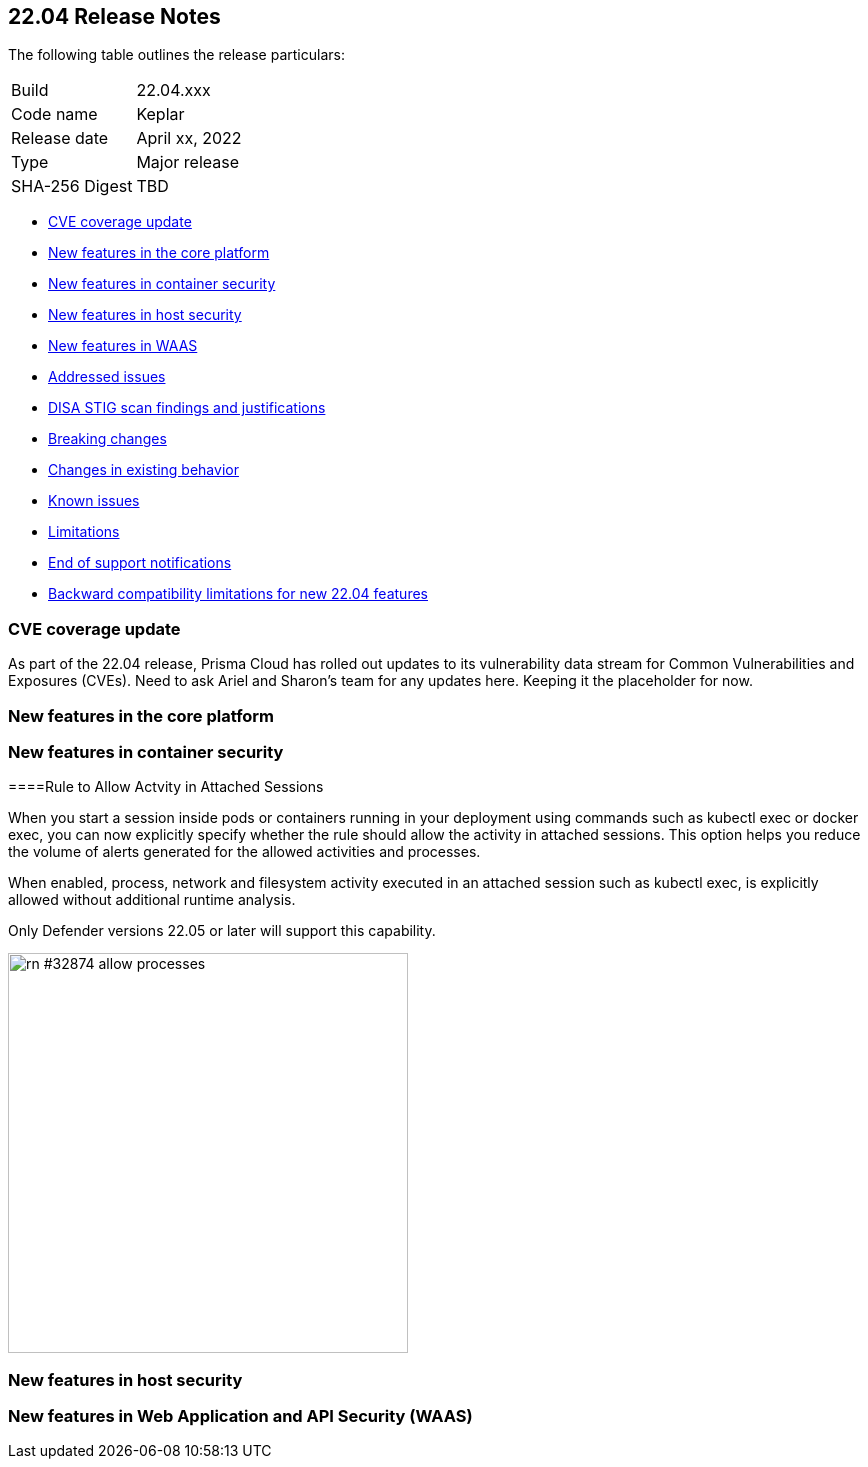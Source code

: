 == 22.04 Release Notes

The following table outlines the release particulars:

[cols="1,4"]
|===
|Build
|22.04.xxx

|Code name
|Keplar

|Release date
|April xx, 2022

|Type
|Major release

|SHA-256 Digest
|TBD
|===

// Besides hosting the download on the Palo Alto Networks Customer Support Portal, we also support programmatic download (e.g., curl, wget) of the release directly from our CDN:
//
// LINK

* <<_cve-coverage-update,CVE coverage update>>
* <<_new-features-in-the-core-platform,New features in the core platform>>
* <<_new-features-in-container-security,New features in container security>>
* <<_new-features-in-host-security,New features in host security>>
* <<_new-features-in-waas,New features in WAAS>>
* <<_bug-fixes,Addressed issues>>
* <<_disa-stig, DISA STIG scan findings and justifications>>
* <<_breaking-changes,Breaking changes>>
* <<_non-breaking-changes,Changes in existing behavior>>
* <<_known-issues,Known issues>>
* <<_limitations,Limitations>>
* <<_end-of-support-notifications,End of support notifications>>
* <<_backward_compatibility,Backward compatibility limitations for new 22.04 features>> 


[#_cve-coverage-update]
=== CVE coverage update

As part of the 22.04 release, Prisma Cloud has rolled out updates to its vulnerability data stream for Common Vulnerabilities and Exposures (CVEs).
Need to ask Ariel and Sharon's team for any updates here. Keeping it the placeholder for now.

[#_new-features-in-the-core-platform]
=== New features in the core platform



[#_new-features-in-container-security]
=== New features in container security

====Rule to Allow Actvity in Attached Sessions

// #32874 ( this is marked as a core feature, but I have added it in the container security section because the changes are for containers)

When you start a session inside pods or containers running in your deployment using commands such as kubectl exec or docker exec, you can now explicitly specify whether the rule should allow the activity in attached sessions. This option helps you reduce the volume of alerts generated for the allowed activities and processes.

When enabled, process, network and filesystem activity executed in an attached session such as kubectl exec, is explicitly allowed without additional runtime analysis.

Only Defender versions 22.05 or later will support this capability.

image::rn-#32874-allow-processes.gif[width=400]



[#_new-features-in-host-security]
=== New features in host security



[#_new-features-in-waas]
=== New features in Web Application and API Security (WAAS)





